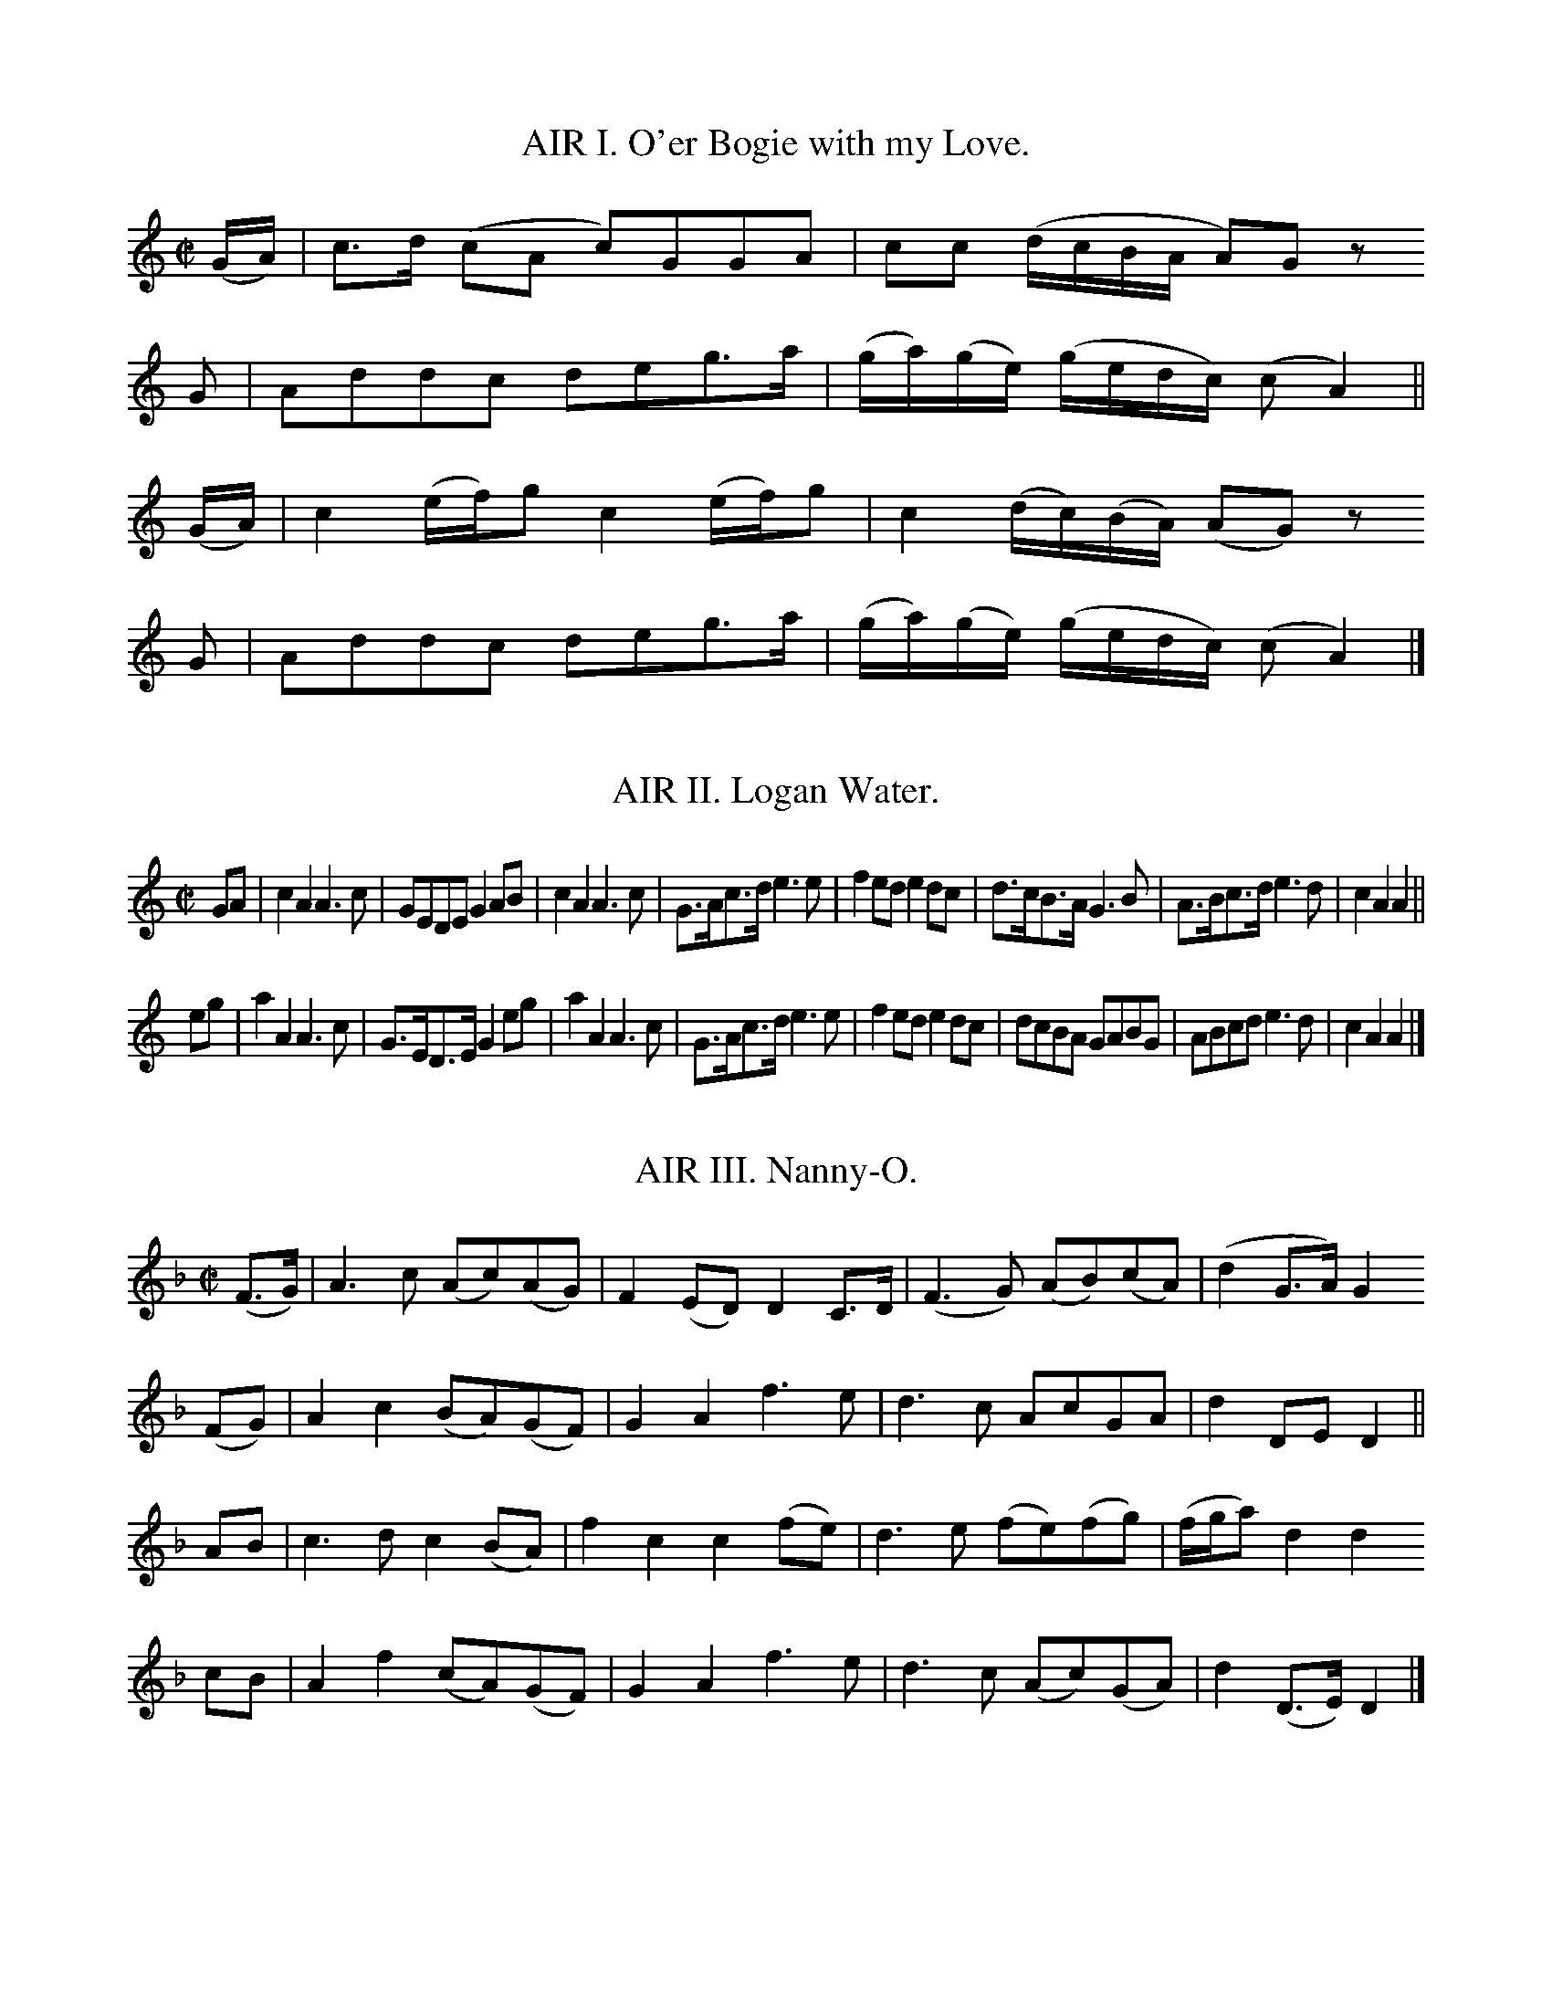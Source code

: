 % The music from Joseph Mitchell's ballad opera "The Highland Fair", 1731
% =======================================================================

% ABC transcriptions by Jack Campin, 1998-1999; edition 1.1

% The complete music for an uninspiring ballad opera based on Scots tunes.
% This is the earliest source for many of the tunes it contains, and often
% the simplest and most folk-like of the 18th century printed versions.
% Despite the title and setting, hardly any are of Highland origin, and
% the text doesn't suggest that Mitchell knew any Gaelic or had ever
% visited the Highlands.  If you really want the text, order a xerox from
% one of the libraries (xv + 76pp); somehow I don't think a revival would
% threaten to put Stephen Sondheim or Andrew Lloyd Webber out of business.

% Copies I've used:
% 1. Glasgow University Library, Special Collections Dept, Mu %6 - h.28(4)
% 2. National Library of Scotland, Glen.164(3)

% I haven't preserved the original beaming or line breaks but otherwise
% this is as near as I can get to an exact copy of the score.  All of my
% editing is described in the tune headers.

% Mitchell's lyrics are all very short, only enough for one playing of
% each tune.  They're printed after the tunes, rather than interleaved.
% For the most part they don't accurately fit either the slurring or
% beaming.  My guess is that they *did* fit the folk texts he parodied,
% that he had the music notated as in the play before starting to write,
% then sent his working copy to the engraver unchanged.

% It looks to me as though there were two or three different engravers;
% a master and his apprentices, perhaps.

% Full text of the title page:

% The/Highland Fair;/ or,/ Union of the Clans./ an/ Opera./ As it is
% Perform'd at the/ Theatre-Royal,/ In Drury-Lane,/ By His Majesty's
% Servants./ written by Mr. Mitchell./ With the Musick, which wholly
% consists of/ Select Scots Tunes,/ Prefix'd to each Song./ London:/
% Printed for J. Watts, at the Printing-Office in/ Wild-Court near
% Lincolns-Inn Fields./ MDCCXXXI./ Price One Shilling and Six Pence.

% The ABC fits the 1.6 standard except that I use T for trill (this
% will certainly be in future standards).  Let me know of any problems.

X:1
T:AIR I. O'er Bogie with my Love.
B:Joseph Mitchell: "The Highland Fair" (1731)
Z:Jack Campin <http://www.campin.me.uk/>
N:the anacruses for each part are written (GA) in the book
M:C|
L:1/8
K:AMin
(G/A/)|c>d (cA     c)GGA     | cc          (d/c/B/A/     A)Gz
 G    |Addc        deg>a     |(g/a/)(g/e/) (g/e/d/c/)   (cA2) ||
(G/A/)|c2  (e/f/)g c2 (e/f/)g| c2          (d/c/)(B/A/) (AG) z
 G    |Addc        deg>a     |(g/a/)(g/e/) (g/e/d/c/)   (cA2) |]

X:2
T:AIR II. Logan Water.
B:Joseph Mitchell: "The Highland Fair" (1731)
Z:Jack Campin <http://www.campin.me.uk/>
M:C|
L:1/8
K:AMin
GA|c2A2 A3c|GEDE   G2AB|c2A2 A3c|G>Ac>d e3e|f2ed e2dc|d>cB>A G3 B|A>Bc>d e3d|c2A2 A2||
eg|a2A2 A3c|G>ED>E G2eg|a2A2 A3c|G>Ac>d e3e|f2ed e2dc|dcBA   GABG|ABcd   e3d|c2A2 A2|]

X:3
T:AIR III. Nanny-O.
B:Joseph Mitchell: "The Highland Fair" (1731)
Z:Jack Campin <http://www.campin.me.uk/>
M:C|
L:1/8
K:DMin
(F>G)|A3 c (Ac)(AG)|F2(ED) D2C>D |(F3G) (AB)(cA)|(d2     G>A)G2
(FG) |A2c2 (BA)(GF)|G2A2   f3  e | d3c   AcGA   | d2     DE  D2||
 AB  |c3 d  c2 (BA)|f2c2   c2(fe)| d3e  (fe)(fg)|(f/g/a) d2  d2
 cB  |A2f2 (cA)(GF)|G2A2   f3  e | d3c  (Ac)(GA)| d2    (D>E)D2|]

X:4
T:AIR IV. Bob of Dumblain.
B:Joseph Mitchell: "The Highland Fair" (1731)
Z:Jack Campin <http://www.campin.me.uk/>
M:6/8
L:1/8
K:CMin
G|c2c e2e|gfe d2B|cdc efg|BGG G2||
B|GEE A2F|BGG c2B|GEE AFF|BGG c2
B|GEE AFF|BGG eef|gfe dcB|Gcc c2|]

X:5
T:AIR V. Bush aboon Traquair.
B:Joseph Mitchell: "The Highland Fair" (1731)
Z:Jack Campin <http://www.campin.me.uk/>
M:C|
L:1/8
K:D
D| F2  A2   d3    f|(ed)  (e/f/g) e3G| F2  A2  (d>e d)(c/B/)|(A3 B)    D3
D|(GF) A2  (d2  e)f|(ed)  (e/f/g) e3A|(GF) A2  (d>e d)(c/B/)|(A3 B)    D3||
d|(cB)(AB) (cd)(ef)|(ga/g/ f>)g   e3A|(de)(fg) (a>ba>)g     |(f3 g/e/) d3
d|(cB)(AB) (cd)(ef)|(ga/g/ f>)g   e3G|(GF) A2  (f>e d)(c/B/)|(A3 B)    D3|]

X:6
T:AIR VI. Give me a Lass with a Lump of Land.
B:Joseph Mitchell: "The Highland Fair" (1731)
Z:Jack Campin <http://www.campin.me.uk/>
N:No repeat marked in the music, but needed to fit the text.
M:6/8
L:1/8
K:G
g>ag fge|f2g a2f|g>ag f2e    |deg (dB)G:|
ABd  e2d|g2d e2d|ABd  e>fe/f/|gfe  dBG :|

X:7
T:AIR VII. Bonny Broom.
B:Joseph Mitchell: "The Highland Fair" (1731)
Z:Jack Campin <http://www.campin.me.uk/>
M:C
L:1/8
K:Fmix
E|E3     G  B3       c|(BG)(FG) E2 (eB)   |c2 (e>f) (e/f/g) f>e|c6 e2|
 (B>c)(e>f) g2 (g/f/)e| e2  E>F G2 G/(F/E)|A2 (B>c) (B>c)(B>G) |F6  |]

X:8
T:AIR VIII. Jockey's fu, and Jenny's fain.
B:Joseph Mitchell: "The Highland Fair" (1731)
Z:Jack Campin <http://www.campin.me.uk/>
M:C|
L:1/8
K:D
DDFD             cD          E2 |(D/E/D)       FD          dD A2 |\
DDFD            (F/A/)(G/F/) E>F| DdAB                     Fd D2||
Dd (d/c/)(B/A/) (B/A/)(G/F/) E>F| DdAB                     Fd A2 |\
Dd (d/c/)(B/A/) (B/A/)(G/F/) E>F|(D/E/)(F/G/) (A/B/)(c/A/) dD D2||

X:9
T:AIR IX. Last time I came o'er the Muir.
B:Joseph Mitchell: "The Highland Fair" (1731)
Z:Jack Campin <http://www.campin.me.uk/>
N:first anacrusis is a crotchet in the original
M:C|
L:1/8
K:F
 c    | A2  GF  f3  g |(f/g/a) (gf) e3  c | d3   c  (AG)(Ac)|(d3e) f3
 c    | A2 (GF) f3  g |(f/g/a) (gf) e2(dc)|(de)(fg) (ag)(fe)|(d3e) f3
(e/f/)| g2  c2  c3  a |(ge)(de)     c3  d |(cA)(GA) (FG)(AB)| c4   f3
 c    |(dc)(df) d2(cA)|(GA)(cd)     f3  g |(ag)(fd) (fd)(cA)| G4   F3|]

X:10
T:AIR X. Bonnie Lassie, take a Man.
B:Joseph Mitchell: "The Highland Fair" (1731)
Z:Jack Campin <http://www.campin.me.uk/>
M:C|
L:1/8
K:F
 F3   A   G2 (G/A/B)| G2 (FD) G2 z2|F2(F/G/A) G2  AB | G2F2  f2z2|\
(ag)(fd) (cd)(fA)   |(BA)(GF) G2 z2|f2 ed    (cd)(fA)| G4    F2z2|
 f3   a   g2 (ag)   | f2  d2  g2 z2|f2(f/g/a) g2  ag | f2d2  f2z2|\
(ag)(fd) (cd)(fA)   |(BA)(GF) G2 z2|f2(ed)   (cd)(fA)|(G3 F) F4 |]

X:11
T:AIR XI. Fy gar rub her o'er with Strae.
B:Joseph Mitchell: "The Highland Fair" (1731)
Z:Jack Campin <http://www.campin.me.uk/>
M:C|
L:1/8
K:GDor
A|B3 A G3  d |(cd)(Bc) A2 F2 |B3 A G3  d |(cB)(AB) G2z
A|B3 A G3  d |(cd)(Bc) A2(GF)|B3 c d2 g2 |(dc)(BA) G3||
e|f2d2 d2(cB)|(AB)(cB) A2(GF)|f2d2 d2(ef)|(gf)(df) g3
a|f2d2 d2(cB)|(AB)(cB) A2(GF)|B3 c d2 g2 |(dc)(BA) G3|]

X:12
T:AIR XII. My Mother's ay glowrin o'er me.
B:Joseph Mitchell: "The Highland Fair" (1731)
Z:Jack Campin <http://www.campin.me.uk/>
M:6/8
L:1/8
K:DMin
D|D>ED     CB,A,| F3   E2G|A>BA GFE  |c3 A2
z|F>GA/B/ (cBA) | GEc  C2C|D>ED CB,A,|F3 E2||
d|ded      c2A  |(de)f e2d|cdc  AGF  |c3 d2
d|cAF      cAF  | GEC  GEC|DED  CB,A,|F3 E2|]

X:13
T:AIR XIII. Katharine Ogie.
B:Joseph Mitchell: "The Highland Fair" (1731)
Z:Jack Campin <http://www.campin.me.uk/>
M:C|
L:1/8
K:AMin
A| E2  A2  A2(GA)| B2   A2  A2(Bc)| d3   e  (dB)(AG)| G3A  B2(AG)|
   E2  A2  A2(GA)| B2  (AG) g3  a |(ba)(ge) (ge)(dB)| A4   e3   ||
d|(cd)(ef) g3  a |(ge) (dB) g3  d | B2  g2  (dB)(AG)|(G3A) B3  B |
   c2 (Bc) d2(cd)| e2  (de) g3  a |(ba)(ge) (ge)(dB)| A4   e3   |]

X:14
T:AIR XIV. Sowr Plumbs of Gallashiels.
B:Joseph Mitchell: "The Highland Fair" (1731)
Z:Jack Campin <http://www.campin.me.uk/>
M:C|
L:1/8
K:G
G2 | B3    c   B2 ge  |(dB)(AG)      A3  B | G3   A    (BA)(Bd)| e3   d   B2
d>g|(e>dB>)e  (d>BA>)d|(B>A)(G>B)    A2(dB)| G3   d    (e>fg>)c| B2 (A>B) G3||\
 d |(e>f)(g>a) g2 G2  | g2  (de/=f/) e2(dc)| B2 d>e    =f2 (gf)| e4       d2 z
 d |(e>f)(g>a) g2 G2  |(g>b)(a>g)    e2(dc)| B2(d>e)  (=fa)(gf)| e4       d2 z
 d |(e>f)(g>a) g2 G2  | g2  (de/=f/) e2(dc)|(BA) B2    (dB) d2 |(e>d e2) =f3
 f |(ge)  g2  (ed)e2  |(dB)  d2     (BA)B2 | g3  (f/e/) d2 (cB)|(A3   G)  G3|]

X:15
T:AIR XV. Auld lang Syne.
B:Joseph Mitchell: "The Highland Fair" (1731)
Z:Jack Campin <http://www.campin.me.uk/>
M:C|
L:1/8
K:Cmix
c2|f3g   (fg)a2 |c2A2 TG3F |f3g (f/g/a) (gf)|({f}d6)
c2|f3g   (fg)a2 |c2A2 TG3F |f3g (f/g/a) (gf)|({f}d6)||
f2|A2(GF) F2(GA)|B3A   G2A2|c3d  c2     (BA)|    f6
c2|A2(GF) F2(GA)|B3B   G3A |c3d (cdcA)      |    c6 |]

X:16
T:AIR XVI. Wert thou but my ain Thing.
B:Joseph Mitchell: "The Highland Fair" (1731)
Z:Jack Campin <http://www.campin.me.uk/>
M:C
L:1/8
K:G
D3 G G3 B|A2GF E4 | GFED   GAB2 | cBAG  Bcd2|\
D3 G G3 B|A2GF E4 |(ded)B (cBAG)| G3 A  B4 :|
d2D2 D3 B|A2GF E3F| D2 d2  d3  e|(ded)c B2BB|\
cdec BcdB|ABcA D3e|(ded)B (cBA)G| G3  A B4 :|

X:17
T:AIR XVII. Maggy Lawder.
B:Joseph Mitchell: "The Highland Fair" (1731)
Z:Jack Campin <http://www.campin.me.uk/>
N:third "c" in bar 4 might be a "d"
M:C
L:1/8
K:A
B|A>BA>A A>BA>A|B>cB>A G>AB>B|c>AA>A A>BA>A |c>de>d c>ce>e|
  f>ed>c d>cB>c|d>cB>A G>AB>B|A>GF>E D>CB,>d|c>dB>c A2 A2|]

X:18
T:AIR XVIII. Peggy, I must love thee.
B:Joseph Mitchell: "The Highland Fair" (1731)
Z:Jack Campin <http://www.campin.me.uk/>
M:C|
L:1/8
K:G
D|E2G2 G3B|(AB)(AG) E3D| E2 G2 (GA)(Bc)|  A4      G3
D|E2G2 G3B|(cB)(AG) E3D| E2 G2 (GA)(Bc)|  A4      G3
G|B2d2 d3e|(ed)(cB) A3G| B2 d2  d3   e |(=fe)(fg) e3
d|e2g2 d3e| B2  g2  A3G|(DE)G2 (GA)(Bc)|  A4      G3|]

X:19
T:AIR XIX. Johny, Lad, cock up your Beaver.
B:Joseph Mitchell: "The Highland Fair" (1731)
Z:Jack Campin <http://www.campin.me.uk/>
M:6/4
L:1/4
K:F
d/d/|ccF          A>GF|GAG B2d|c2B A2G   |Ffc A>Bc     |
     dcd          fcA |GAG B2f|c2B AAA/G/|Ffc A2 A     |
     B/A/B/c/d/e/ fFA |GAG B2f|c2B A2G   |Ffc A2(G/F/)|]

X:20
T:AIR XX. The Lass of Patie's Mill.
B:Joseph Mitchell: "The Highland Fair" (1731)
Z:Jack Campin <http://www.campin.me.uk/>
M:C|
L:1/8
K:C
 G2    | E2  C2  E2 G2 |(c3d c2)G2| A2 (GE) (cA)(GE)|D6
(AG)   | E2  C2  E2 G2 |(c3d c2)G2|(AB)(cA) (Bc)(dB)|c6||
(ef)   | d2 (cd) B2(AG)| c4  G4   |(AB)(cB) (AG)FE  |D6
(e/f/g)|(fe)(dc) A2 f2 | d6     G2|(AB)(cA) (Bc)(dB)|c6|]

X:21
T:AIR XXI. Tweed-side.
B:Joseph Mitchell: "The Highland Fair" (1731)
Z:Jack Campin <http://www.campin.me.uk/>
M:3/4
L:1/8
K:G
 BA   |G2    D2    (E>F)|G3      A    G/A/B|TA4
 B>A  |G2    D2    (E>F)|G3      A    G/A/B| G4
 B>A  |G2    D2     E>F |G3      A    G/A/B|TA4
(G>A) |B2   (dB)   (A>G)|A/B/c  B2   (AG)  | G6|\
       B2   (B/c/d) cB  |AG     e2    c>B  |TA4
(B>c) |B/c/d c>B   (A>G)|F2    (G>A) (Bc)  | d4
 e/f/g|d2   (c>B)  (A>G)|c/d/e (d>c) (B>c) |TA4
(G>A) |B2   (dB)   (AG) |A2    (AE)  (FD)  | G4|]

X:22
T:AIR XXII. Waes my Heart, that we shou'd sunder.
B:Joseph Mitchell: "The Highland Fair" (1731)
Z:Jack Campin <http://www.campin.me.uk/>
N:bar 10 could be |(ed)(ef)  (e>f g)(f/e/)|
M:C|
L:1/8
K:C
c2|(GE)(DE)  G3     c    |(AGA)B     A2   (GA)   | c3   d   egde   |(c3d) e2g2  |
   (GE)(DE)  G3     G    | A2GF      f3     a    | g3   e  (ge)dc  | A3G  A2c3/||
f/|(fe)(fg) (f>g a)(g/f/)|(ed)(eg)  (e>f g)(f/e/)|(de)(ga) (ge)(de)| c3d  e2g>G |
   (GE)(DE)  G2  G2      | A2 (GF)   f3     a    |(ga)(ge) (fe)(dc)| A3G  A2c2 |]

X:23
T:AIR XXIII. There's my Thumb.
B:Joseph Mitchell: "The Highland Fair" (1731)
Z:Jack Campin <http://www.campin.me.uk/>
M:C|
L:1/8
K:Cmix
(FG)(AB)  c2  F2 |(GA)(Bc) d2 f2|(FG)(AB) c2BA|(de)(fA) c2 BA |
(BA)(Bc) (de)(fA)| G3   A  d2 ef| F3   D  C3 D| F3   G  A2 c2|]

X:24
T:AIR XXIV. Be Valiant still.
B:Joseph Mitchell: "The Highland Fair" (1731)
Z:Jack Campin <http://www.campin.me.uk/>
T:To Daunton Me
M:C|
L:1/8
K:DMin
 FG |A2D2 D2 GF | E2 (DC) C2FG    | A3   d  (cA)(GE)| A2  D2  D2||
(cB)|A2c2 d2(ed)|(cd)(cA) G3 c    | A2  c2   d2  e2 |(ge)(dc) A2
(cd)|e2g2 d2 e2 |(cd)(cA) G3(c/d/)|(ed)(cA) (cA)(GE)| A2  D2  D2|]

X:25
T:AIR XXV. Love is the Cause of my Mourning.
B:Joseph Mitchell: "The Highland Fair" (1731)
Z:Jack Campin <http://www.campin.me.uk/>
N:the gracenotes are written as quavers in the book
M:3/4
L:1/8
K:F
CD| F2  (A>B) (A/B/c) |    A3    G   F2 | f3    g  (f/g/a)|({c}A4)
Ac| d2  (fd)  (cA)    |   (cd) (cA) (GF)|(ag) (fd) (cA)   |   (GA   GF)
D2| F2  (A>B)  A(B/c/)|    A3    G   F2 | f3    g  (f/g/)a|({c}A4)
fc|(A2   cA)  (GF)    |({F}G3)   F  (GA)| c2  (A>d  G>d)  |    A4    ||\
c2|(fe) (fg)  (ag)    |   (fg) (fd)  c2 |(dc) (da) (gf)   |   (df) (dc)
A2|(cA) (cd)  (fd)    |   (cd) (cA) (GF)|(ag) (fd) (cA)   |   (GA) (GF)
D2| f>g  a2    a2     |  (Ta3    g)  f2 | f3    g  (f/g/a)|({c}A4)
f2| A2  (cA)  (GF)    |({F}G3)   F  (GA)| c2  (A>c  G>c)  |    A4    |]

X:26
T:AIR XXVI. The bonny Boatman.
B:Joseph Mitchell: "The Highland Fair" (1731)
Z:Jack Campin <http://www.campin.me.uk/>
M:C|
L:1/8
K:C
(EF)| G2 (A/B/c) (AG)(FE)|(FE)(DC)     G3A|(AB)(cd) (e/f/g) (fe)       |(d3e) D2
(EF)| G3   c     (AG)(FE)|(FE)(DC)     G3E| F2 (GA)  G2     (B3/A//B//)|(B3c) C2||
(cB)|(AG)(AB)    (cd)(ec)|(d/e/f) (fe) d3D|(DE) G2  (c>d)   (e/f/g)    | d3e  D2
(EF)| G2 (A/B/c) (AG)(FE)|(FE)(DC)     G3E|(F2  G)A (Gc)    (B/c/d)    | c4   C2|]

X:27
T:AIR XXVII Scornful Nancy.
B:Joseph Mitchell: "The Highland Fair" (1731)
Z:Jack Campin <http://www.campin.me.uk/>
M:C|
L:1/8
K:C
  G | G3   A   G2 (FE)|(FE)(DC) A3  c | G3A       (GA)(GE)|(G3A)    c2
(cd)|(ed)(cA) (cA)(GE)|(FE)(DC) A3  c | G3A       (GA)(cE)|(G3A)    c2||
(GA)|c2   e2   e2 (de)|(fe)(dc) A2(GA)| c3      d (ed)(ec)|(f3g/a/) g3
  a |(ga)(gf)  e2 (de)|(fe)(dc) A2 f2 |(e/f/g) G2 (GA)(GE)| G4      c2|]

[X:28
T:AIR XXVIII. Bessy Bell end Mary Grey.
B:Joseph Mitchell: "The Highland Fair" (1731)
Z:Jack Campin <http://www.campin.me.uk/>
M:6/8
L:1/8
K:C
 C    |(EF)G (GA)_B  |(AG)A F2F     |(EF)G (GA)G|e3 f2
(e/f/)| g2G  (GA)_B  |(AG)F f2(e/f/)|(gf)e (dc)B|c3 e2||
(e/f/)|(ge)c (e/f/g)e|(dB)d f2(e/f/)|(ge)c (eg)c|e3 f2
(e/f/)|(ge)c (eg)e   |(dB)d f2(e/f/)|(gf)e  dcB |c3 e2|]

X:29
T:AIR XXIX. Corn Rigs are bonny.
B:Joseph Mitchell: "The Highland Fair" (1731)
Z:Jack Campin <http://www.campin.me.uk/>
M:C|
L:1/4
K:Bb
F|Bd d   (c/B/)|A>BcF|Bd  d>c      |Bf2F   |Bd  d(c/B/)|A>BcA|BGA>G|FB2||
F|Bf d/e/ f    |A>BcF|Bf (d/e/f/e/)|df2d/c/|Bf (d/e/)f |A>BcA|BGA>G|FB2|]

X:30
T:AIR XXX. Muirland Willy.
B:Joseph Mitchell: "The Highland Fair" (1731)
Z:Jack Campin <http://www.campin.me.uk/>
M:6/4
L:1/4
K:Dmin
FFD  F2 G|(AG)A  c2    A| F2  F c2 B/A/  |G2F  E2(D/^C/)|\
D2D  F2 G|(AG)A  f2    e|(d^c)d A2(d/^c/)|d3 - d2 A     |
d2d (de)f| A2 A (A/B/)c2| F G F c2(B/A/) |G2F  E2 D/^C/ |\
D2D  F2 G| A>BA  f2    e| d^cd  A2(d/^c/)|d3 - d2      |]

X:31
T:AIR XXXI. An the Kirk wad let me be.
B:Joseph Mitchell: "The Highland Fair" (1731)
Z:Jack Campin <http://www.campin.me.uk/>
M:9/4
L:1/4
K:Gdor
C|F>GF Acd cAF|G>AF GAc  d2f|F>GF fed cAF| GAB     AGF D2:|
c|fcf  fgf edc|dcd  f>ga g2f|fcf  fgf edc|(d/e/f)d cAF G2:|

X:32
T:AIR XXXII. Pinky House.
B:Joseph Mitchell: "The Highland Fair" (1731)
Z:Jack Campin <http://www.campin.me.uk/>
M:C
L:1/8
K:G
 G>A   |B>A B>d B2 AG |d>B     d>e  d2 (e/f/g)|e>d eg  dB     AG |(A3B A2)
 G>A   |B>A B>d B2 AG |d>B     de   d2 (e/f/g)|e>d eg (e/f/g) a>g|(g3a g2)||
 f>g   |a>g a>b a2 g>a|(ba/g/) f>e ^d2  e>f   |g>f g>a f3       e|(e3f e2)
(e/f/g)|dB  AG  Bd eg | dB     A>G  E2  b>a   |g>e g>B A3       G| G6     |]

X:33
T:AIR XXXIII. I'll gar you be fain to follow me.
B:Joseph Mitchell: "The Highland Fair" (1731)
Z:Jack Campin <http://www.campin.me.uk/>
M:6/4
L:1/4
K:F
F|(A/B/)cc  f2a          |g2G  G2F|(A/B/)cc  ffg    | e>dc         f2
A| B>cd     cdf          |g2G  G2F|(A/B/)cc (d/e/)fc| AFF          F2||
c|(A/B/)cd (cA)F         |B>cA G2F|(A/B/)cd  cAF    |(B/A/)(B/c/)d c2
F| B>cd     c(d/c/)(B/A/)|BGG  G2F|(A/B/)cc (d/e/)fc| AFF          F2|]

X:34
T:AIR XXXIV. With tuneful Pipe.
B:Joseph Mitchell: "The Highland Fair" (1731)
Z:Jack Campin <http://www.campin.me.uk/>
N:sic!
M:C|
L:1/8
K:C
G2|(c>de)c     (gd)(cB)| c2(fe)        d3c|(cG)(GA) (GFE)F       |
   E3G (c>de)c|(gd)(cB) c2(fe)|d3(g/^f/) (g^fg)d     |(cB)(AG) G3||
 G|(c>de) (d/c/) A3   A |(B>cd) (c/B/) ^G3f|(ed)(cB) (B>dc) (B/A/)|
   A3G (c>de)(d/c/)|A3A (d>ef) (e/d/)|B3g (g/f/e) (e/d/c)|
   A3a (a/g/f) (f/e/d)|B3g (gc)(cd)|(d>fe) (d/c/) c3|]

X:35
T:AIR XXXV. Bonny Dundee.
B:Joseph Mitchell: "The Highland Fair" (1731)
Z:Jack Campin <http://www.campin.me.uk/>
N:The repeat sign is marked two-sided; the words
N:require only the first strain to be repeated.
N:Last bar is printed as |dc/B/A/ G2|]
M:6/4
L:1/4
K:GMin
 D|DGG G2B|AGF ABc |d2d d2g|d>cB/A/  G2:|
=e|fag fag|fFF ABc |ded d2g|a>g^f/e/ d2
=e|fag fag|fFF A>Bc|d2d d2g|d>cB/A/  G2|]

X:36
T:AIR XXXVI. Bonniest Lass in all the World.
B:Joseph Mitchell: "The Highland Fair" (1731)
Z:Jack Campin <http://www.campin.me.uk/>
M:C|
L:1/8
K:G
GA|B2D2 E2GA|A3G   E2DE|G2G2 g2d2  |e4  d2
ga|bage degB|cBA>G E2DE|G2g2 d>ec>d|B3A G2||
ef|g2d2 e2g2|abag  egae|dega bage  |g4  d2
ga|bage degB|cBAG  EGDE|GABc degd  |B3A G2|]

X:37
T:AIR XXXVII. Rock and a wi Pickle-Tow.
B:Joseph Mitchell: "The Highland Fair" (1731)
Z:Jack Campin <http://www.campin.me.uk/>
N:The repeat isn't marked but the words require it.
M:6/8
L:1/8
K:Eb
B,|(B,/C/E)F G2B|(c/d/e)G F2G |E>FE G2F|GEE      E2 :|
e | cce      cce| cce     c>BA|BBc  BBc|B(c/d/)e B>AG|
    A2B      c2B |c/d/eG  F2G |E>FE G2F|GEE      E2 ||

X:38
T:AIR XXXVIII. Jocky and Jenny.
B:Joseph Mitchell: "The Highland Fair" (1731)
Z:Jack Campin <http://www.campin.me.uk/>
M:3/4
L:1/8
K:F
 A2   c2   f2 |(dc) (BA) (GF)   |(EF)  G2  (AB)|G6    |\
 B2   d2   f2 |(dc) (BA) (B/c/d)|(cA) (GF) (GA)|F4 F2 |
 A2   c2   f2 |(dc) (BA) (GF)   |(EF)  G2  (AB)|G4 G2 |\
 B2   d2   f2 |(dc) (BA) (B/c/d)|(cA) (GF) (GA)|F6    |
(ef)  g2   a2 | g2  (fe) (dc)   | f2   f2   e2 |d4 f2 |\
(ef) (ge) (af)|(ge) (fd) (ec)   |(d=B) G2   B2 |c4(fe)|
 f2   A2   d2 | c2   F2   A2    | B3    c  (BA)|G4 c2 |\
(df)  e2   f2 |(ga) (ba) (gf)   |(ge)  c2  (fe)|f6   |]

X:39
T:AIR XXXIX. Dainty Davy.
B:Joseph Mitchell: "The Highland Fair" (1731)
Z:Jack Campin <http://www.campin.me.uk/>
M:C|
L:1/8
K:AMin
c2|G3F  E2D2|C2A,2 C4 | C2  G2   EF  G2  |C2G2 E2
c2|G3F  E2D2|C2A,2 C3B|(cB)(cA) (cB)(A^G)|A4   c4||
   c2e2 c2e2|c2e2 e2dc| B2  d2   B2  d2  |B2d2 d2
cB|c2e2 c2e2|c2e2 e2dc|(dc)(BA) (cB)(A^G)|A6     |]

X:40
T:AIR XL. Wat ye wha I met ystreen.
B:Joseph Mitchell: "The Highland Fair" (1731)
Z:Jack Campin <http://www.campin.me.uk/>
M:C|
L:1/8
K:EMin
EEFE  FAB2|ABdF  EDB,2|D>EFE DEF2|A,B,DE FEE2||
e>feE GBd2|d>efe dBAB |d>edD FAd2|B2AF   GEE2|]

X:41
T:AIR XLI. My Wife's a wanton Wi Thing.
B:Joseph Mitchell: "The Highland Fair" (1731)
Z:Jack Campin <http://www.campin.me.uk/>
N:there's no natural sign in bar 4 in the book, but there is a
N:sharp - presumably the previous natural was meant to persist
M:6/4
L:1/4
K:D
      d2A (B/c/)dA|d3 A2B   |=c>dc cGE|=c3 C2
^c   |d2A  B/c/ dA|d3 A2G   | FDF  ECE| D3-D2||
 F/G/|A>BA FDF    |A3 F2E/F/| G>AG ECE| G3 E2
 F/G/|A>BA FDF    |A3 a2g   | fdf  ece| d3-d2|]

% At this point in the action a drunk sings fragments of songs with
% their original words.  The words quoted are (in full):

% Oe'r the Hills and far away...

% Wou'd they had not been,
% Or we had never seen
% Such a parcel of Rogues in the Nation...

% Saw you not my Maggy?
% Saw you not my Maggy?
% Saw you not my Maggy?
% Coming over the Lee?...

X:42
T:AIR XLII. I wish my Love were in a Mire.
B:Joseph Mitchell: "The Highland Fair" (1731)
Z:Jack Campin <http://www.campin.me.uk/>
M:C|
L:1/8
K:AMin
(GA)| c2 (c/d/e) c3 E    |(DC)      (DE)     A3      G |c2  G2  (cd)(ed)|(d/c/B/d/ c)(B/A/) A2
(ed)| c2 (c/d/e) c3 E    |(DC)      (DE)     A3      c |G3   A  (GE)(DC)|(AB/c/)  (BA)      A2||\
(ed)| c2 (GA)    G3(e/d/)|(c/B/c/d/) c(B/A/) G2 (c/d/e)|f2 (ga) (ge)(dc)| f2      (ed)      d2
(ef)|(ge)(ce)    g3 E    |(DC)      (DE)     A2 (A/B/c)|G3   A  (GE)(DC)| A/B/c    BA       A2|]

X:43
T:AIR XLIII. Hap me in thy Peticoats.
B:Joseph Mitchell: "The Highland Fair" (1731)
Z:Jack Campin <http://www.campin.me.uk/>
M:C|
L:1/8
K:DMin
f| cAGF                     D>CDF    |c>d (c/d/)(c/A/) c3
f|(c/d/)(c/A/) (B/A/)(G/F/) D>CDF    |d>f (d/f/)(d/c/) d3||
f| cdf>g                   (f/g/)a gf|c>d (c/d/)(c/A/) c3
d| cdfg                     fagf     |da  (b/a/)(g/f/) d3|]

X:43
T:AIR XLIV. The Lass of Livingstone.
B:Joseph Mitchell: "The Highland Fair" (1731)
Z:Jack Campin <http://www.campin.me.uk/>
M:C|
L:1/8
K:DMin
(CD)| F3   G   A3   f |(cA)(cd) (cA)(GF)|A2 G2   G2 (FG)|(F/G/A)  G2 G2
(FD)|(CD)(FG) (Ac)(GA)|(FE)(FG) (AB)(cA)|d2 D2  (DF)(CD)| F2     (ED)D2||\
 c2 | f3   g  (fg)(ag)|(fc)(df) (cA)(GF)|A2 G2   G2 (FG)|(FG/A/)  G2 G2
 zc | f3   g  (fg)(ag)|(fc)(df) (cA)(GA)|F2(ED) (DF)(CD)| F2     (ED)D2|]

X:45
T:AIR XLV. Polworth on the Green.
B:Joseph Mitchell: "The Highland Fair" (1731)
Z:Jack Campin <http://www.campin.me.uk/>
M:C|
L:1/8
K:C
 G2 | E2 (DC) G2(FE)| G3  (A  G2)cd |e2(de) (fe)(dc)|d6
 G2 | E2 (DC) G2(FE)| F3   G  A2(GF)|G2 e2  (fe)(de)|c6 ||
(cd)|(ef)(ga) g2 fe |(de)(fg) f2(ed)|c3  d  (cd)(ef)|d4 z2
 G2 |(FE)(DC) G2(FE)| F3   G  A2(GF)|G2 e2  (fe)(de)|d6 |]

X:46
T:AIR XLVI. Wap at the Widow, my Laddie.
B:Joseph Mitchell: "The Highland Fair" (1731)
Z:Jack Campin <http://www.campin.me.uk/>
M:6/8
L:1/8
K:Amix
D|F>EF (D/E/F)D|(EA,)F E2D|F>EF (DFD)|(EF)G d2e|c>BA  BAF    |dAF E2D|F>EF DFD|F3 A2||
A|d>ef  efd    | eBf   e2d|d>ef (ef)d| c>BA d2e|c>BA (F/G/A)B|AFd E2D|d>cd AdD|F3 A2|]

X:47
T:AIR XLVII. Bessy's Haggice.
B:Joseph Mitchell: "The Highland Fair" (1731)
Z:Jack Campin <http://www.campin.me.uk/>
M:C|
L:1/8
K:AMix
 A,2 D2   D2 (FA)|(BA)(GF) E3 F| D2  F2   D2  A2 |(Bc)(dA) F2A2 |\
 B2  d2  (FG)(AF)|(BA)(GF) E3 F| D2  F2   A2  de | f2  D2  F2A2||
 D2  A2   d2  cB | e2  E2  E2FE| D2  A2   d2  cB | c2  BA  d3 e |\
(fd)(ec) (dB)(cA)|(BF)(GA) E3 F|(DE)(FG) (AB)(cA)| d2  D2  F2A2|]

X:48
T:AIR XLVIII. Auld Rob Morrice.
B:Joseph Mitchell: "The Highland Fair" (1731)
Z:Jack Campin <http://www.campin.me.uk/jack.html>
M:3/4
L:1/8
K:G
(GA/B/)|(G3 E) D2 |E2 G2  g2 | d3 B  (AG)|A3 (cB) A|(GA) (GE) D2|E2 G2 g2  |d3B (AG)|G4||
G(A/B/)| A2A2 (Bd)|e2 e2 (ga)|(bage) (dB)|A3 (cBA) |(GAGE)    D2|E2 G2 g> e|d3B  A>G|G4|]

X:49
T:AIR XLIX. How can I be sad on my Wedding-Day?
B:Joseph Mitchell: "The Highland Fair" (1731)
Z:Jack Campin <http://www.campin.me.uk/>
M:6/8
L:1/8
K:C
E/F/|G>AG E2C |E2G c2G |A>BA F2D|EFG c>dc|
     C>DC c>de|edc B>AG|ABA  F2D|GAB c2 |]

X:50
T:AIR L. Winchester Wedding.
B:Joseph Mitchell: "The Highland Fair" (1731)
Z:Jack Campin <http://www.campin.me.uk/>
M:9/8
L:1/8
K:Bb
B,|DEF GFE DCB,|DEF BG2 c2F|DEF GFE DEF|GAB cAF B2:|
g |fdB f2B c2G |cde GcB A2F|BGE GBG cAF|Ged c2B B2:|

X:51
T:AIR LI. Good Night, and God be wi ye.
B:Joseph Mitchell: "The Highland Fair" (1731)
Z:Jack Campin <http://www.campin.me.uk/>
N:the ending (including this tune) is missing from the NLS copy
M:C|
L:1/8
K:G
BA| G2  G2   D3   G |E2G2 e3  d |(Bd)(ed) (Bd)(ed)|B2(AG) G3
e |(dB)(AG) (DE)(GD)|E2G2 e3  d |(Bd)(ed) (Bc)(ed)|B2(AG) G3||
B | A2  A2   A2 (GE)|G2GA B2 AG |(AG)(AB) (cB)(cd)|e2 A2  A2
Bd| e3   d   B3   A |G3 A B2(AG)| A2  E2   G3   A |B2 G2  G2|]